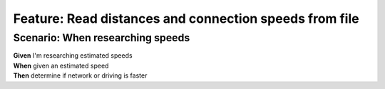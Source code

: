 Feature: Read distances and connection speeds from file
=======================================================

Scenario: When researching speeds
^^^^^^^^^^^^^^^^^^^^^^^^^^^^^^^^^

| **Given** I'm researching estimated speeds
| **When** given an estimated speed
| **Then** determine if network or driving is faster

